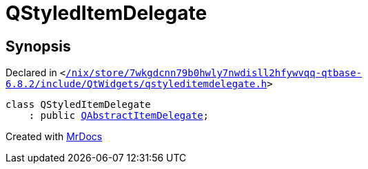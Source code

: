 [#QStyledItemDelegate]
= QStyledItemDelegate
:relfileprefix: 
:mrdocs:


== Synopsis

Declared in `&lt;https://github.com/PrismLauncher/PrismLauncher/blob/develop/launcher//nix/store/7wkgdcnn79b0hwly7nwdisll2hfywvqq-qtbase-6.8.2/include/QtWidgets/qstyleditemdelegate.h#L20[&sol;nix&sol;store&sol;7wkgdcnn79b0hwly7nwdisll2hfywvqq&hyphen;qtbase&hyphen;6&period;8&period;2&sol;include&sol;QtWidgets&sol;qstyleditemdelegate&period;h]&gt;`

[source,cpp,subs="verbatim,replacements,macros,-callouts"]
----
class QStyledItemDelegate
    : public xref:QAbstractItemDelegate.adoc[QAbstractItemDelegate];
----






[.small]#Created with https://www.mrdocs.com[MrDocs]#
